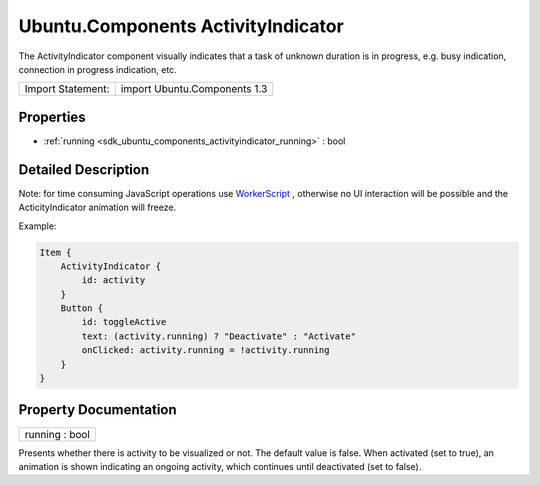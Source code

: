 .. _sdk_ubuntu_components_activityindicator:

Ubuntu.Components ActivityIndicator
===================================

The ActivityIndicator component visually indicates that a task of unknown duration is in progress, e.g. busy indication, connection in progress indication, etc.

+---------------------+--------------------------------+
| Import Statement:   | import Ubuntu.Components 1.3   |
+---------------------+--------------------------------+

Properties
----------

-  :ref:`running <sdk_ubuntu_components_activityindicator_running>` : bool

Detailed Description
--------------------

Note: for time consuming JavaScript operations use `WorkerScript </sdk/apps/qml/QtQuick/qtquick-threading-example/#workerscript>`_ , otherwise no UI interaction will be possible and the ActicityIndicator animation will freeze.

Example:

.. code:: qml

    Item {
        ActivityIndicator {
            id: activity
        }
        Button {
            id: toggleActive
            text: (activity.running) ? "Deactivate" : "Activate"
            onClicked: activity.running = !activity.running
        }
    }

Property Documentation
----------------------

.. _sdk_ubuntu_components_activityindicator_running:

+--------------------------------------------------------------------------------------------------------------------------------------------------------------------------------------------------------------------------------------------------------------------------------------------------------------+
| running : bool                                                                                                                                                                                                                                                                                               |
+--------------------------------------------------------------------------------------------------------------------------------------------------------------------------------------------------------------------------------------------------------------------------------------------------------------+

Presents whether there is activity to be visualized or not. The default value is false. When activated (set to true), an animation is shown indicating an ongoing activity, which continues until deactivated (set to false).

